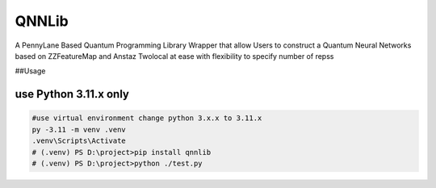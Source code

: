 QNNLib
======

A PennyLane Based Quantum Programming Library Wrapper that allow Users
to construct a Quantum Neural Networks based on ZZFeatureMap and Anstaz
Twolocal at ease with flexibility to specify number of repss

##Usage

use Python 3.11.x only
~~~~~~~~~~~~~~~~~~~~~~

.. code:: py

   #use virtual environment change python 3.x.x to 3.11.x
   py -3.11 -m venv .venv
   .venv\Scripts\Activate
   # (.venv) PS D:\project>pip install qnnlib
   # (.venv) PS D:\project>python ./test.py
